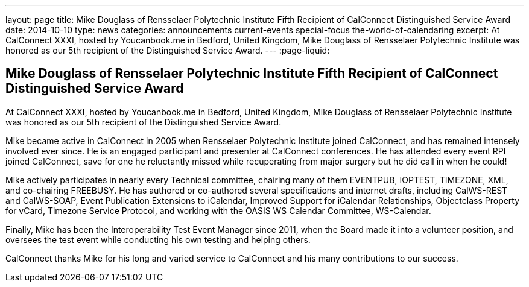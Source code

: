 ---
layout: page
title: Mike Douglass of Rensselaer Polytechnic Institute Fifth Recipient of CalConnect Distinguished Service Award
date: 2014-10-10
type: news
categories: announcements current-events special-focus the-world-of-calendaring
excerpt: At CalConnect XXXI, hosted by Youcanbook.me in Bedford, United Kingdom, Mike Douglass of Rensselaer Polytechnic Institute was honored as our 5th recipient of the Distinguished Service Award.
---
:page-liquid:

== Mike Douglass of Rensselaer Polytechnic Institute Fifth Recipient of CalConnect Distinguished Service Award

At CalConnect XXXI, hosted by Youcanbook.me in Bedford, United Kingdom, Mike Douglass of Rensselaer Polytechnic Institute was honored as our 5th recipient of the Distinguished Service Award.

Mike became active in CalConnect in 2005 when Rensselaer Polytechnic Institute joined CalConnect, and has remained intensely involved ever since. He is an engaged participant and presenter at CalConnect conferences. He has attended every event RPI joined CalConnect, save for one he reluctantly missed while recuperating from major surgery  but he did call in when he could!

Mike actively participates in nearly every Technical committee, chairing many of them  EVENTPUB, IOPTEST, TIMEZONE, XML, and co-chairing FREEBUSY. He has authored or co-authored several specifications and internet drafts, including CalWS-REST and CalWS-SOAP, Event Publication Extensions to iCalendar, Improved Support for iCalendar Relationships, Objectclass Property for vCard, Timezone Service Protocol, and working with the OASIS WS Calendar Committee, WS-Calendar.

Finally, Mike has been the Interoperability Test Event Manager since 2011, when the Board made it into a volunteer position, and oversees the test event while conducting his own testing and helping others.

CalConnect thanks Mike for his long and varied service to CalConnect and his many contributions to our success.


